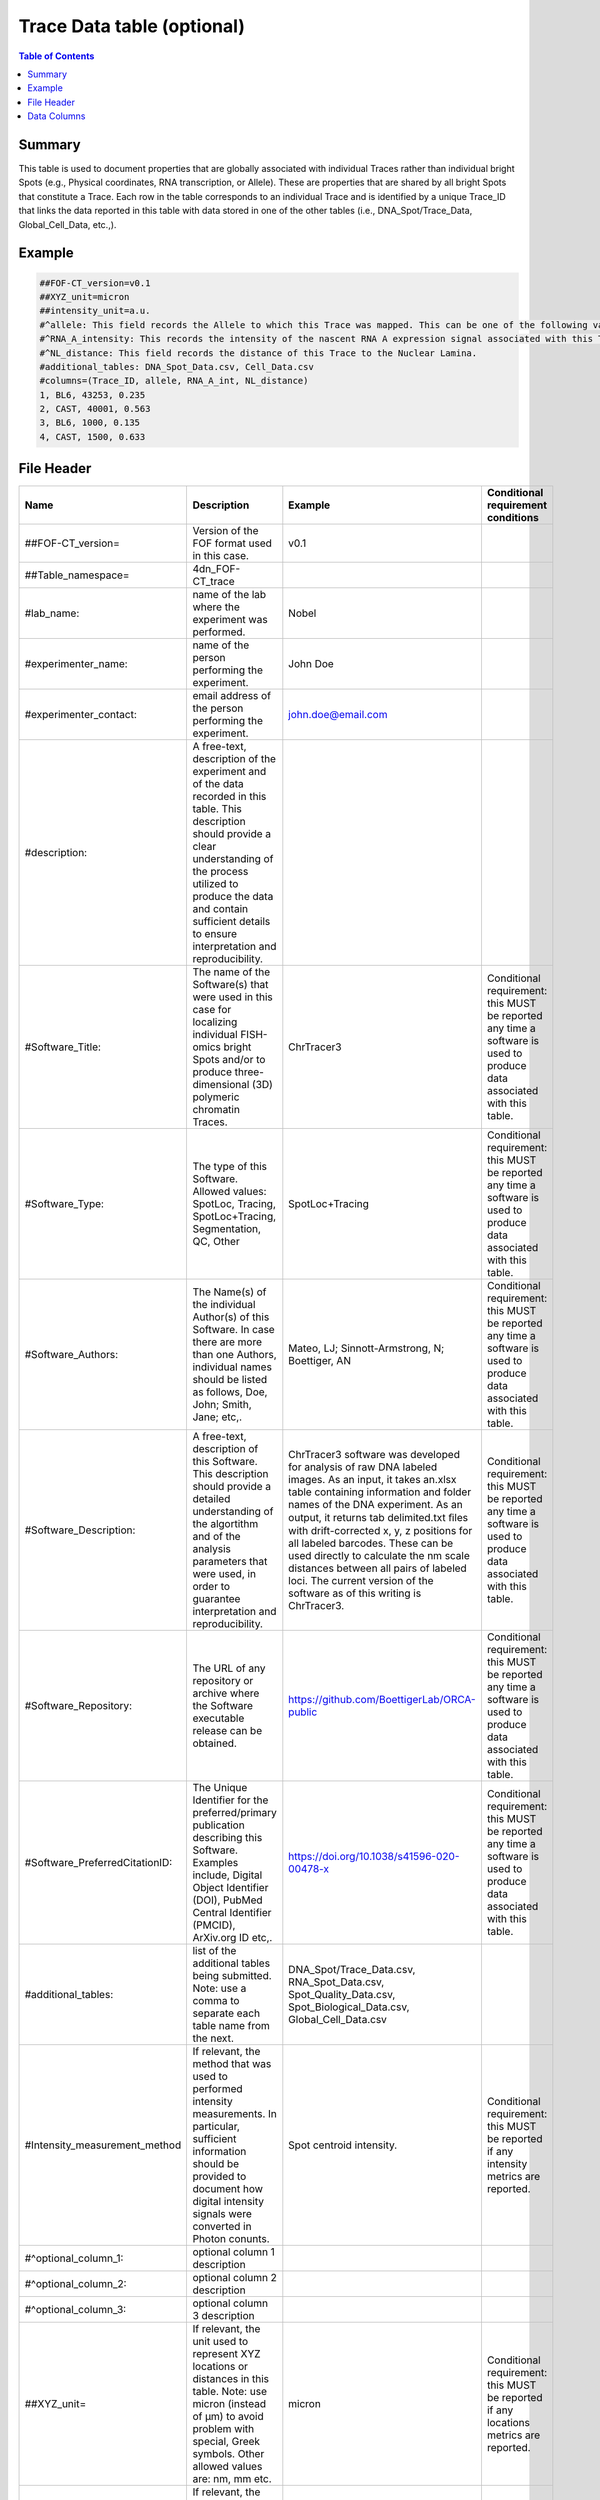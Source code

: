 Trace Data table (optional)
===========================

.. contents:: Table of Contents

Summary
-------

This table is used to document properties that are globally associated
with individual Traces rather than individual bright Spots (e.g.,
Physical coordinates, RNA transcription, or Allele). These are
properties that are shared by all bright Spots that constitute a Trace.
Each row in the table corresponds to an individual Trace and is
identified by a unique Trace_ID that links the data reported in this
table with data stored in one of the other tables (i.e.,
DNA_Spot/Trace_Data, Global_Cell_Data, etc.,).

Example
-------

.. code::

  ##FOF-CT_version=v0.1
  ##XYZ_unit=micron
  ##intensity_unit=a.u.
  #^allele: This field records the Allele to which this Trace was mapped. This can be one of the following values: BL6, CAST.
  #^RNA_A_intensity: This records the intensity of the nascent RNA A expression signal associated with this Trace.
  #^NL_distance: This field records the distance of this Trace to the Nuclear Lamina.
  #additional_tables: DNA_Spot_Data.csv, Cell_Data.csv
  #columns=(Trace_ID, allele, RNA_A_int, NL_distance)
  1, BL6, 43253, 0.235
  2, CAST, 40001, 0.563
  3, BL6, 1000, 0.135
  4, CAST, 1500, 0.633

File Header
-----------

.. list-table::
  :header-rows: 1

  * - Name
    - Description
    - Example
    - Conditional requirement conditions
  * - ##FOF-CT_version=
    - Version of the FOF format used in this case.
    - v0.1
    -
  * - ##Table_namespace=
    - 4dn_FOF-CT_trace
    -
    -
  * - #lab_name:
    - name of the lab where the experiment was performed.
    - Nobel
    -
  * - #experimenter_name:
    - name of the person performing the experiment.
    - John Doe
    -
  * - #experimenter_contact:
    - email address of the person performing the experiment.
    - john.doe@email.com
    -
  * - #description:
    - A free-text, description of the experiment and of the data recorded in this table. This description should provide a clear understanding of the process utilized to produce the data and contain sufficient details to ensure interpretation and reproducibility.
    -
    -
  * - #Software_Title:
    - The name of the Software(s) that were used in this case for localizing individual FISH-omics bright Spots and/or to produce three-dimensional (3D) polymeric chromatin Traces.
    - ChrTracer3
    - Conditional requirement: this MUST be reported any time a software is used to produce data associated with this table.
  * - #Software_Type:
    - The type of this Software. Allowed values: SpotLoc, Tracing, SpotLoc+Tracing, Segmentation, QC, Other
    - SpotLoc+Tracing
    - Conditional requirement: this MUST be reported any time a software is used to produce data associated with this table.
  * - #Software_Authors:
    - The Name(s) of the individual Author(s) of this Software. In case there are more than one Authors, individual names should be listed as follows, Doe, John; Smith, Jane; etc,.
    - Mateo, LJ; Sinnott-Armstrong, N; Boettiger, AN
    - Conditional requirement: this MUST be reported any time a software is used to produce data associated with this table.
  * - #Software_Description:
    - A free-text, description of this Software. This description should provide a detailed understanding of the algortithm and of the analysis parameters that were used, in order to guarantee interpretation and reproducibility.
    - ChrTracer3 software was developed for analysis of raw DNA labeled images. As an input, it takes an.xlsx table containing information and folder names of the DNA experiment. As an output, it returns tab delimited.txt ﬁles with drift-corrected x, y, z positions for all labeled barcodes. These can be used directly to calculate the nm scale distances between all pairs of labeled loci. The current version of the software as of this writing is ChrTracer3.
    - Conditional requirement: this MUST be reported any time a software is used to produce data associated with this table.
  * - #Software_Repository:
    - The URL of any repository or archive where the Software executable release can be obtained.
    - https://github.com/BoettigerLab/ORCA-public
    - Conditional requirement: this MUST be reported any time a software is used to produce data associated with this table.
  * - #Software_PreferredCitationID:
    - The Unique Identifier for the preferred/primary publication describing this Software. Examples include, Digital Object Identifier (DOI), PubMed Central Identifier (PMCID), ArXiv.org ID etc,.
    - https://doi.org/10.1038/s41596-020-00478-x
    - Conditional requirement: this MUST be reported any time a software is used to produce data associated with this table.
  * - #additional_tables:
    - list of the additional tables being submitted. Note: use a comma to separate each table name from the next.
    - DNA_Spot/Trace_Data.csv, RNA_Spot_Data.csv, Spot_Quality_Data.csv, Spot_Biological_Data.csv, Global_Cell_Data.csv
    -
  * - #Intensity_measurement_method
    - If relevant, the method that was used to performed intensity measurements. In particular, sufficient information should be provided to document how digital intensity signals were converted in Photon conunts.
    - Spot centroid intensity.
    - Conditional requirement: this MUST be reported if any intensity metrics are reported.
  * - #^optional_column_1:
    - optional column 1 description
    -
    -
  * - #^optional_column_2:
    - optional column 2 description
    -
    -
  * - #^optional_column_3:
    - optional column 3 description
    -
    -
  * - ##XYZ_unit=
    - If relevant, the unit used to represent XYZ locations or distances in this table. Note: use micron (instead of µm) to avoid problem with special, Greek symbols. Other allowed values are: nm, mm etc.
    - micron
    - Conditional requirement: this MUST be reported if any locations metrics are reported.
  * - ##time_unit=
    - If relevant, the unit used to represent a time interval. Note: use “sec” for seconds, “msec” for milliseconds, “min” for minutes, and “hr” for hours.
    - sec
    - Conditional requirement: this MUST be reported if any time metrics are reported.
  * - ##intensity_unit=
    - If relevant, the unit used to represent intensity measurements.
    - a.u.
    - Conditional requirement: this MUST be reported if any intensity metrics are reported.
  * - ##columns=
    - list of the data column headers used in the table. Note: enclose the column headers and use a comma to separate each header name from the next.
    - (Spot_ID, X, Y, Z)
    -

Data Columns
------------

.. list-table::
  :header-rows: 1

  * - Name
    - Description
    - Example
    - Conditional requirement conditions
  * - Trace_ID
    - This fields reports the unique identifier for a DNA Trace identified as part of this experiment. Note: this is used to connect data in this table with a given Trace and with Trace specific measurements as recorded in the corresponding Global_Trace_Data_Table.
    - 1
    -
  * - Sub_Cell_ROI_ID
    - If known, this fields reports the unique identifier for a Region of Interest (ROI) that represents the boundaries of a sub-cellular structure a given Spot or Trace is associated with. Note: this is used to connect individual Spot or Traces that are part of the same ROI. It is also used to connect data in this table with any ROI specific measurements such as boundaries, intensities or volume, recorded in the corresponding ROI_Data_Table.
    - 1
    - Conditional requirement: this column is mandatory if data in this table can be associated with a Sub_Cell_ROI identified as part of this experiment.
  * - Cell_ID
    - If known, this fields reports the unique identifier for the Cell a given Spot or Trace is associated with. Note: this is used to connect individual Spot or Traces that are part of the same Cell. It is also used to connect data in this table with any Cell specific measurements such as boundaries, intensities and volume, recorded in the corresponding Cell_Data_Table.
    - 1
    - Conditional requirement: this column is mandatory if data in this table can be associated with a Cell identified as part of this experiment.
  * - Extra_Cell_ROI_ID
    - If known, this fields reports the unique identifier for a Region of Interest (ROI) that represents the boundaries of a extracellular structure (e.g., Tissue) a given Spot or Trace is associated with. Note: this is used to connect individual Spot or Traces that are part of the same ROI. It is also used to connect data in this table with any ROI specific measurements such as boundaries, intensities and volume, recorded in the corresponding ROI_Data_Table.
    - 1
    - Conditional requirement: this column is mandatory if data in this table can be associated with a extracellular structure ROI (e.g., Tissue) identified as part of this experiment.
  * - optional_column_1
    -
    -
    -
  * - optional_column_2
    -
    -
    -
  * - optional_column_3
    -
    -
    -
